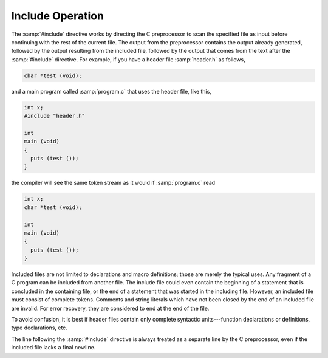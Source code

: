 ..
  Copyright 1988-2022 Free Software Foundation, Inc.
  This is part of the GCC manual.
  For copying conditions, see the GPL license file

.. _include-operation:

Include Operation
*****************

The :samp:`#include` directive works by directing the C preprocessor to
scan the specified file as input before continuing with the rest of the
current file.  The output from the preprocessor contains the output
already generated, followed by the output resulting from the included
file, followed by the output that comes from the text after the
:samp:`#include` directive.  For example, if you have a header file
:samp:`header.h` as follows,

.. code-block:: c++

  char *test (void);

and a main program called :samp:`program.c` that uses the header file,
like this,

.. code-block:: c++

  int x;
  #include "header.h"

  int
  main (void)
  {
    puts (test ());
  }

the compiler will see the same token stream as it would if
:samp:`program.c` read

.. code-block:: c++

  int x;
  char *test (void);

  int
  main (void)
  {
    puts (test ());
  }

Included files are not limited to declarations and macro definitions;
those are merely the typical uses.  Any fragment of a C program can be
included from another file.  The include file could even contain the
beginning of a statement that is concluded in the containing file, or
the end of a statement that was started in the including file.  However,
an included file must consist of complete tokens.  Comments and string
literals which have not been closed by the end of an included file are
invalid.  For error recovery, they are considered to end at the end of
the file.

To avoid confusion, it is best if header files contain only complete
syntactic units---function declarations or definitions, type
declarations, etc.

The line following the :samp:`#include` directive is always treated as a
separate line by the C preprocessor, even if the included file lacks a
final newline.

